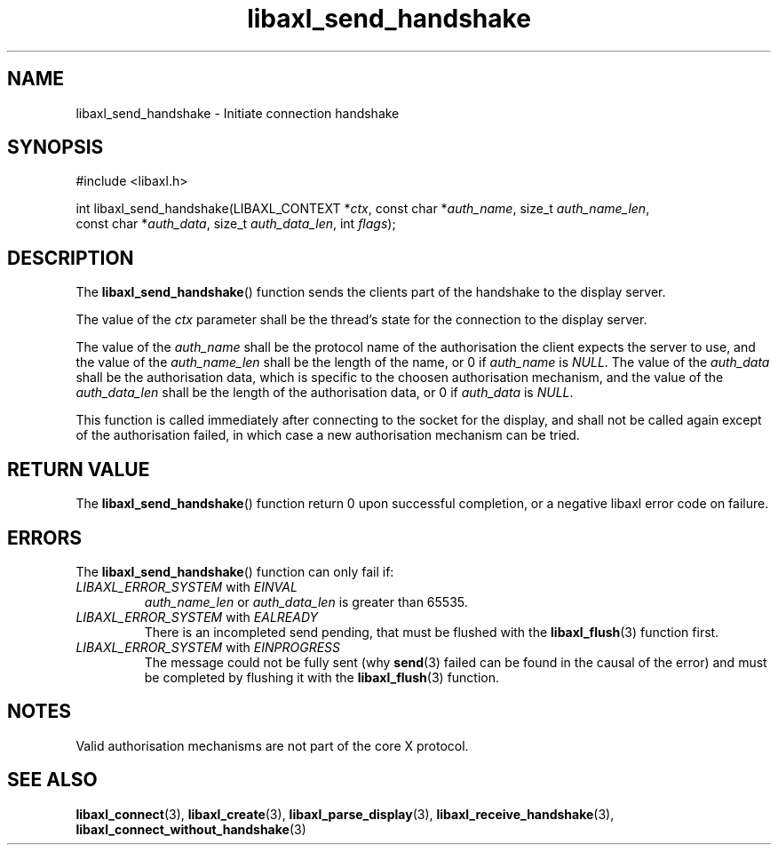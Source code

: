 .TH libaxl_send_handshake 3 libaxl
.SH NAME
libaxl_send_handshake - Initiate connection handshake
.SH SYNOPSIS
.nf
#include <libaxl.h>

int libaxl_send_handshake(LIBAXL_CONTEXT *\fIctx\fP, const char *\fIauth_name\fP, size_t \fIauth_name_len\fP,
                          const char *\fIauth_data\fP, size_t \fIauth_data_len\fP, int \fIflags\fP);
.fi
.SH DESCRIPTION
The
.BR libaxl_send_handshake ()
function sends the clients part of the handshake
to the display server.
.PP
The value of the
.I ctx
parameter shall be the thread's state for the
connection to the display server.
.PP
The value of the
.I auth_name
shall be the protocol name of the authorisation
the client expects the server to use, and the
value of the
.I auth_name_len
shall be the length of the name, or 0 if
.I auth_name
is
.IR NULL .
The value of the
.I auth_data
shall be the authorisation data, which is specific
to the choosen authorisation mechanism, and the
value of the
.I auth_data_len
shall be the length of the authorisation data,
or 0 if
.I auth_data
is
.IR NULL .
.PP
This function is called immediately after connecting
to the socket for the display, and shall not be called
again except of the authorisation failed, in which
case a new authorisation mechanism can be tried.
.SH RETURN VALUE
The
.BR libaxl_send_handshake ()
function return 0 upon successful completion, or a
negative libaxl error code on failure.
.SH ERRORS
The
.BR libaxl_send_handshake ()
function can only fail if:
.TP
.IR LIBAXL_ERROR_SYSTEM " with " EINVAL
.I auth_name_len
or
.I auth_data_len
is greater than 65535.
.TP
.IR LIBAXL_ERROR_SYSTEM " with " EALREADY
There is an incompleted send pending, that must
be flushed with the
.BR libaxl_flush (3)
function first.
.TP
.IR LIBAXL_ERROR_SYSTEM " with " EINPROGRESS
The message could not be fully sent (why
.BR send (3)
failed can be found in the causal of the error)
and must be completed by flushing it with the
.BR libaxl_flush (3)
function.
.SH NOTES
Valid authorisation mechanisms are not part of
the core X protocol.
.SH SEE ALSO
.BR libaxl_connect (3),
.BR libaxl_create (3),
.BR libaxl_parse_display (3),
.BR libaxl_receive_handshake (3),
.BR libaxl_connect_without_handshake (3)
